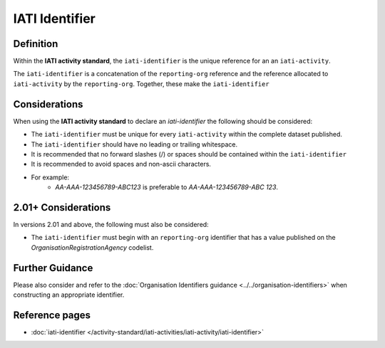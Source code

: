 IATI Identifier
===============

Definition
----------
Within the **IATI activity standard**, the ``iati-identifier`` is the unique reference for an an ``iati-activity``.

The ``iati-identifier`` is a concatenation of the ``reporting-org`` reference and the reference allocated to ``iati-activity`` by the ``reporting-org``.  Together, these make the ``iati-identifier``


Considerations
--------------
When using the **IATI activity standard** to declare an *iati-identifier* the following should be considered:

* The ``iati-identifier`` must be unique for every ``iati-activity`` within the complete dataset published.
* The ``iati-identifier`` should have no leading or trailing whitespace.
* It is recommended that no forward slashes (/) or spaces should be contained within the ``iati-identifier``
* It is recommended to avoid spaces and non-ascii characters.
* For example:
	* *AA-AAA-123456789-ABC123* is preferable to *AA-AAA-123456789-ABC 123*.

2.01+ Considerations
--------------------
In versions 2.01 and above, the following must also be considered:

* The ``iati-identifier`` must begin with an ``reporting-org`` identifier that has a value published on the *OrganisationRegistrationAgency* codelist.

Further Guidance 
----------------
Please also consider and refer to the :doc:`Organisation Identifiers guidance <../../organisation-identifiers>` when constructing an appropriate identifier.


Reference pages
---------------


* :doc:`iati-identifier </activity-standard/iati-activities/iati-activity/iati-identifier>`
